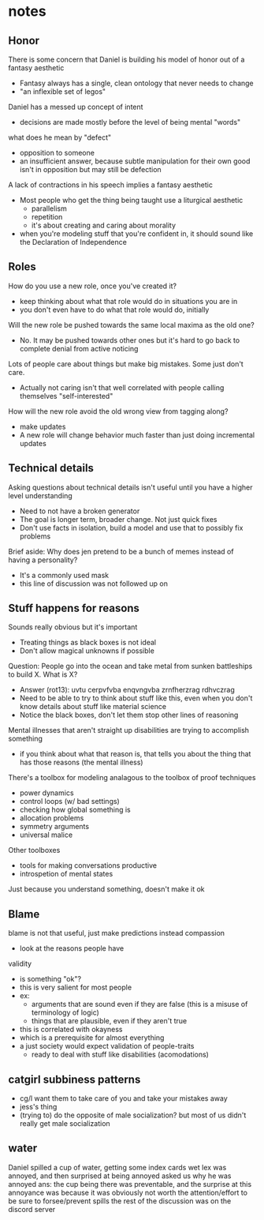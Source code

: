 * notes
** Honor
   There is some concern that Daniel is building his model of honor out of a fantasy aesthetic
   - Fantasy always has a single, clean ontology that never needs to change
   - "an inflexible set of legos"
   Daniel has a messed up concept of intent
   - decisions are made mostly before the level of being mental "words"
   what does he mean by "defect"
   - opposition to someone
   - an insufficient answer, because subtle manipulation for their own good isn't in opposition but may still be defection
   A lack of contractions in his speech implies a fantasy aesthetic
   - Most people who get the thing being taught use a liturgical aesthetic
     - parallelism
     - repetition
     - it's about creating and caring about morality
   - when you're modeling stuff that you're confident in, it should sound like the Declaration of Independence
** Roles
   How do you use a new role, once you've created it?
   - keep thinking about what that role would do in situations you are in
   - you don't even have to do what that role would do, initially
   Will the new role be pushed towards the same local maxima as the old one?
   - No. It may be pushed towards other ones but it's hard to go back to complete denial from active noticing
   Lots of people care about things but make big mistakes. Some just don't care.
   - Actually not caring isn't that well correlated with people calling themselves "self-interested"
   How will the new role avoid the old wrong view from tagging along?
   - make updates
   - A new role will change behavior much faster than just doing incremental updates
** Technical details
   Asking questions about technical details isn't useful until you have a higher level understanding
   - Need to not have a broken generator
   - The goal is longer term, broader change. Not just quick fixes
   - Don't use facts in isolation, build a model and use that to possibly fix problems
   Brief aside: Why does jen pretend to be a bunch of memes instead of having a personality?
   - It's a commonly used mask
   - this line of discussion was not followed up on
** Stuff happens for reasons
   Sounds really obvious but it's important
   - Treating things as black boxes is not ideal
   - Don't allow magical unknowns if possible
   Question: People go into the ocean and take metal from sunken battleships to build X. What is X?
   - Answer (rot13): uvtu cerpvfvba enqvngvba zrnfherzrag rdhvczrag
   - Need to be able to try to think about stuff like this, even when you don't know details about stuff like material science
   - Notice the black boxes, don't let them stop other lines of reasoning
   Mental illnesses that aren't straight up disabilities are trying to accomplish something
   - if you think about what that reason is, that tells you about the thing that has those reasons (the mental illness)
   There's a toolbox for modeling analagous to the toolbox of proof techniques
   - power dynamics
   - control loops (w/ bad settings)
   - checking how global something is
   - allocation problems
   - symmetry arguments
   - universal malice
   Other toolboxes
   - tools for making conversations productive
   - introspetion of mental states
   Just because you understand something, doesn't make it ok
** Blame
   blame is not that useful, just make predictions instead
   compassion
   - look at the reasons people have
   validity
   - is something "ok"?
   - this is very salient for most people
   - ex:
     - arguments that are sound even if they are false (this is a misuse of terminology of logic)
     - things that are plausible, even if they aren't true
   - this is correlated with okayness
   - which is a prerequisite for almost everything
   - a just society would expect validation of people-traits
     - ready to deal with stuff like disabilities (acomodations)
** catgirl subbiness patterns
   - cg/l want them to take care of you and take your mistakes away
   - jess's thing
   - (trying to) do the opposite of male socialization?
     but most of us didn't really get male socialization
** water
   Daniel spilled a cup of water, getting some index cards wet
   lex was annoyed, and then surprised at being annoyed
   asked us why he was annoyed
   ans: the cup being there was preventable, and the surprise at this annoyance was because it was obviously not worth the attention/effort to be sure to forsee/prevent spills
   the rest of the discussion was on the discord server
